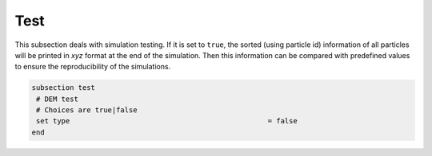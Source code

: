 Test
-------------------
This subsection deals with simulation testing. If it is set to ``true``, the sorted (using particle id) information of all particles will be printed in `xyz` format at the end of the simulation. Then this information can be compared with predefined values to ensure the reproducibility of the simulations.

.. code-block:: text

 subsection test
  # DEM test
  # Choices are true|false
  set type    					         = false
 end

